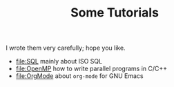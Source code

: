 #+TITLE: Some Tutorials
#+LANGUAGE: en-US

I wrote them very carefully; hope you like.

- [[file:SQL]]
  mainly about ISO SQL
- [[file:OpenMP]]
  how to write parallel programs in C​/​C\plus\plus
- [[file:OrgMode]]
  about ~org-mode~ for GNU Emacs

* COMMENT File Local Variables:

Local Variables:
coding: utf-8-unix
org-confirm-babel-evaluate: nil
End:
